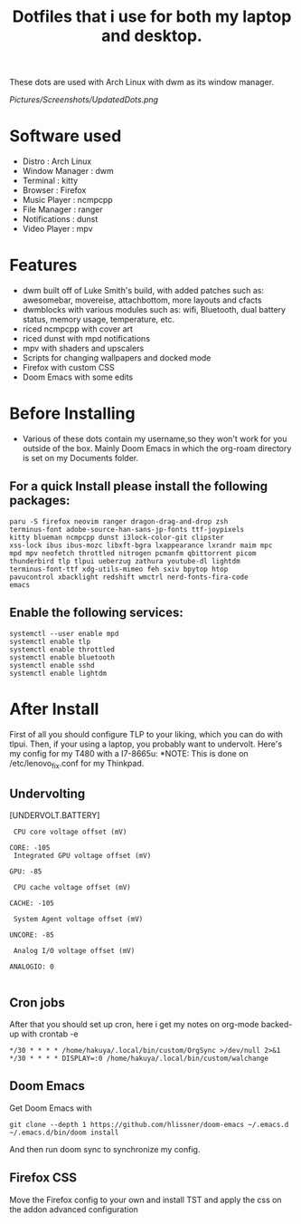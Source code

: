 #+TITLE: Dotfiles that i use for both my laptop and desktop.

These dots are used with Arch Linux with dwm as its window manager.
#+ATTR_HTML: :style text-align: center;
[[Pictures/Screenshots/UpdatedDots.png]]


* Software used
+ Distro : Arch Linux
+ Window Manager : dwm
+ Terminal : kitty
+ Browser : Firefox
+ Music Player : ncmpcpp
+ File Manager : ranger
+ Notifications : dunst
+ Video Player : mpv

* Features

+ dwm built off of Luke Smith's build, with added patches such as: awesomebar, movereise,  attachbottom, more layouts and cfacts
+ dwmblocks with various modules such as: wifi, Bluetooth, dual battery status, memory usage, temperature, etc.
+ riced ncmpcpp with cover art
+ riced dunst with mpd notifications
+ mpv with shaders and upscalers
+ Scripts for changing wallpapers and docked mode
+ Firefox with custom CSS
+ Doom Emacs with some edits

* Before Installing

+ Various of these dots contain my username,so they won't work for you outside of the box. Mainly Doom Emacs in which the org-roam directory is set on my Documents folder.

** For a quick Install please install the following packages:

#+begin_src
  paru -S firefox neovim ranger dragon-drag-and-drop zsh
  terminus-font adobe-source-han-sans-jp-fonts ttf-joypixels
  kitty blueman ncmpcpp dunst i3lock-color-git clipster
  xss-lock ibus ibus-mozc libxft-bgra lxappearance lxrandr maim mpc
  mpd mpv neofetch throttled nitrogen pcmanfm qbittorrent picom
  thunderbird tlp tlpui ueberzug zathura youtube-dl lightdm
  terminus-font-ttf xdg-utils-mimeo feh sxiv bpytop htop
  pavucontrol xbacklight redshift wmctrl nerd-fonts-fira-code
  emacs
#+end_src
** Enable the following services:
#+begin_src
 systemctl --user enable mpd
 systemctl enable tlp
 systemctl enable throttled
 systemctl enable bluetooth
 systemctl enable sshd
 systemctl enable lightdm
#+end_src

* After Install

First of all you should configure TLP to your liking, which you can do with tlpui.
Then, if your using a laptop, you probably want to undervolt. Here's my config for my T480 with a I7-8665u:
*NOTE: This is done on /etc/lenovo_fix.conf for my Thinkpad.

** Undervolting
 [UNDERVOLT.BATTERY]
#+begin_src
 CPU core voltage offset (mV)

CORE: -105
 Integrated GPU voltage offset (mV)

GPU: -85

 CPU cache voltage offset (mV)

CACHE: -105

 System Agent voltage offset (mV)

UNCORE: -85

 Analog I/O voltage offset (mV)

ANALOGIO: 0

#+end_src

** Cron jobs
After that you should set up cron, here i get my notes on org-mode backed-up
with crontab -e
#+begin_src
*/30 * * * * /home/hakuya/.local/bin/custom/OrgSync >/dev/null 2>&1
*/30 * * * * DISPLAY=:0 /home/hakuya/.local/bin/custom/walchange
#+end_src
** Doom Emacs
Get Doom Emacs with
#+begin_src
git clone --depth 1 https://github.com/hlissner/doom-emacs ~/.emacs.d
~/.emacs.d/bin/doom install
#+end_src
And then run doom sync to synchronize my config.
** Firefox CSS
Move the Firefox config to your own and install TST and apply the css on the addon advanced configuration

